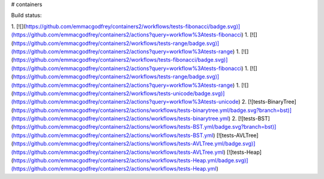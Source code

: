 # containers

Build status:

1. [![](https://github.com/emmacgodfrey/containers2/workflows/tests-fibonacci/badge.svg)](https://github.com/emmacgodfrey/containers2/actions?query=workflow%3Atests-fibonacci)
1. [![](https://github.com/emmacgodfrey/containers2/workflows/tests-range/badge.svg)](https://github.com/emmacgodfrey/containers2/actions?query=workflow%3Atests-range)
1. [![](https://github.com/emmacgodfrey/containers2/workflows/tests-fibonacci/badge.svg)](https://github.com/emmacgodfrey/containers2/actions?query=workflow%3Atests-fibonacci)
1. [![](https://github.com/emmacgodfrey/containers2/workflows/tests-range/badge.svg)](https://github.com/emmacgodfrey/containers2/actions?query=workflow%3Atests-range)
1. [![](https://github.com/emmacgodfrey/containers2/workflows/tests-unicode/badge.svg)](https://github.com/emmacgodfrey/containers2/actions?query=workflow%3Atests-unicode)
2. [![tests-BinaryTree](https://github.com/emmacgodfrey/containers2/actions/workflows/tests-binarytree.yml/badge.svg?branch=bst)](https://github.com/emmacgodfrey/containers2/actions/workflows/tests-binarytree.yml)
2. [![tests-BST](https://github.com/emmacgodfrey/containers2/actions/workflows/tests-BST.yml/badge.svg?branch=bst)](https://github.com/emmacgodfrey/containers2/actions/workflows/tests-BST.yml)
[![tests-AVLTree](https://github.com/emmacgodfrey/containers2/actions/workflows/tests-AVLTree.yml/badge.svg)](https://github.com/emmacgodfrey/containers2/actions/workflows/tests-AVLTree.yml)
[![tests-Heap](https://github.com/emmacgodfrey/containers2/actions/workflows/tests-Heap.yml/badge.svg)](https://github.com/emmacgodfrey/containers2/actions/workflows/tests-Heap.yml)


